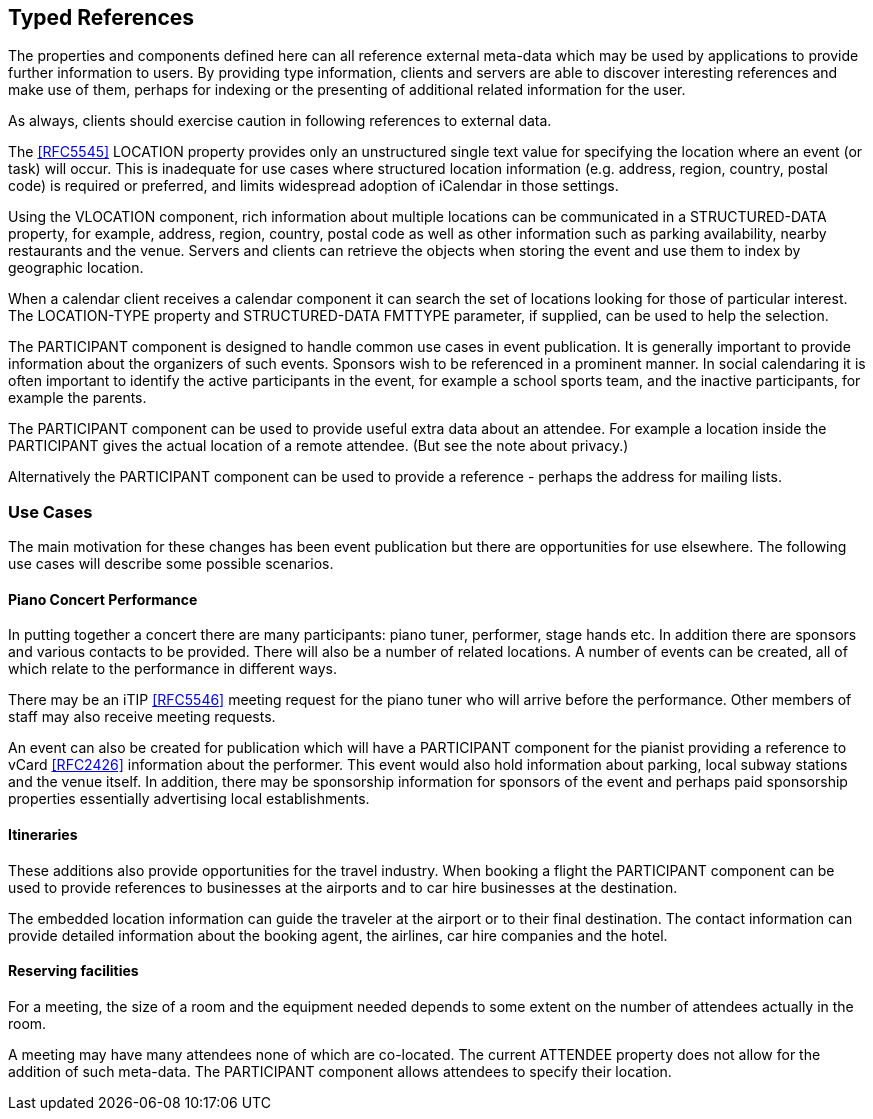 == Typed References

The properties and components defined here can all reference external meta-data
which may be used by applications to provide further information to users. By
providing type information, clients and servers are able to discover interesting
references and make use of them, perhaps for indexing or the presenting of
additional related information for the user.

As always, clients should exercise caution in following references to external
data.

The <<RFC5545>> LOCATION property provides only an unstructured single text value
for specifying the location where an event (or task) will occur. This is
inadequate for use cases where structured location information (e.g. address,
region, country, postal code) is required or preferred, and limits widespread
adoption of iCalendar in those settings.

Using the VLOCATION component, rich information about multiple locations can be
communicated in a STRUCTURED-DATA property, for example, address, region,
country, postal code as well as other information such as parking availability,
nearby restaurants and the venue. Servers and clients can retrieve the objects
when storing the event and use them to index by geographic location.

When a calendar client receives a calendar component it can search the set of
locations looking for those of particular interest. The LOCATION-TYPE property
and STRUCTURED-DATA FMTTYPE parameter, if supplied, can be used to help the
selection.

The PARTICIPANT component is designed to handle common use cases in event
publication. It is generally important to provide information about the
organizers of such events. Sponsors wish to be referenced in a prominent manner.
In social calendaring it is often important to identify the active participants
in the event, for example a school sports team, and the inactive participants,
for example the parents.

The PARTICIPANT component can be used to provide useful extra data about an
attendee. For example a location inside the PARTICIPANT gives the actual location
of a remote attendee. (But see the note about privacy.)

Alternatively the PARTICIPANT component can be used to provide a reference -
perhaps the address for mailing lists.

=== Use Cases

The main motivation for these changes has been event publication but there are
opportunities for use elsewhere. The following use cases will describe some
possible scenarios.

==== Piano Concert Performance

In putting together a concert there are many participants: piano tuner,
performer, stage hands etc. In addition there are sponsors and various contacts
to be provided. There will also be a number of related locations. A number of
events can be created, all of which relate to the performance in different ways.

There may be an iTIP <<RFC5546>> meeting request for the piano tuner who will arrive
before the performance. Other members of staff may also receive meeting requests.

An event can also be created for publication which will have a PARTICIPANT
component for the pianist providing a reference to vCard <<RFC2426>> information
about the performer. This event would also hold information about parking, local
subway stations and the venue itself. In addition, there may be sponsorship
information for sponsors of the event and perhaps paid sponsorship properties
essentially advertising local establishments.

==== Itineraries

These additions also provide opportunities for the travel industry. When booking
a flight the PARTICIPANT component can be used to provide references to
businesses at the airports and to car hire businesses at the destination.

The embedded location information can guide the traveler at the airport or to
their final destination. The contact information can provide detailed information
about the booking agent, the airlines, car hire companies and the hotel.

==== Reserving facilities

For a meeting, the size of a room and the equipment needed depends to some extent
on the number of attendees actually in the room.

A meeting may have many attendees none of which are co-located. The current
ATTENDEE property does not allow for the addition of such meta-data. The
PARTICIPANT component allows attendees to specify their location.
